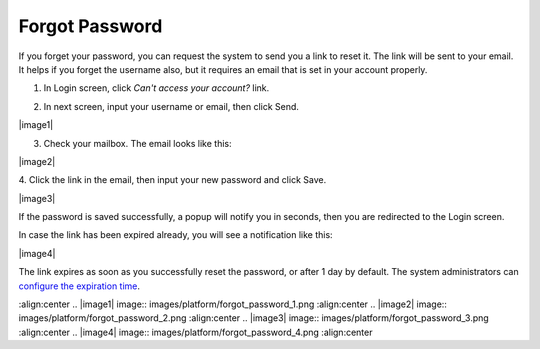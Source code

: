 .. _Forgot-Password:

Forgot Password
~~~~~~~~~~~~~~~~~~

If you forget your password, you can request the system to send you a
link to reset it. The link will be sent to your email. It helps if you
forget the username also, but it requires an email that is set in your
account properly.

1. In Login screen, click *Can't access your account?* link.

|image0|

2. In next screen, input your username or email, then click Send.

|image1|

3. Check your mailbox. The email looks like this:

|image2|

4. Click the link in the email, then input your new password and click
Save.

|image3|

If the password is saved successfully, a popup will notify you in
seconds, then you are redirected to the Login screen.

In case the link has been expired already, you will see a notification
like this:

|image4|

The link expires as soon as you successfully reset the password, or
after 1 day by default. The system administrators can `configure the
expiration time <#PLFAdminGuide.Configuration.ForgotPassword>`__.

.. |image0| image:: images/platform/login_form.png
:align:center
.. |image1| image:: images/platform/forgot_password_1.png
:align:center
.. |image2| image:: images/platform/forgot_password_2.png
:align:center
.. |image3| image:: images/platform/forgot_password_3.png
:align:center
.. |image4| image:: images/platform/forgot_password_4.png
:align:center
